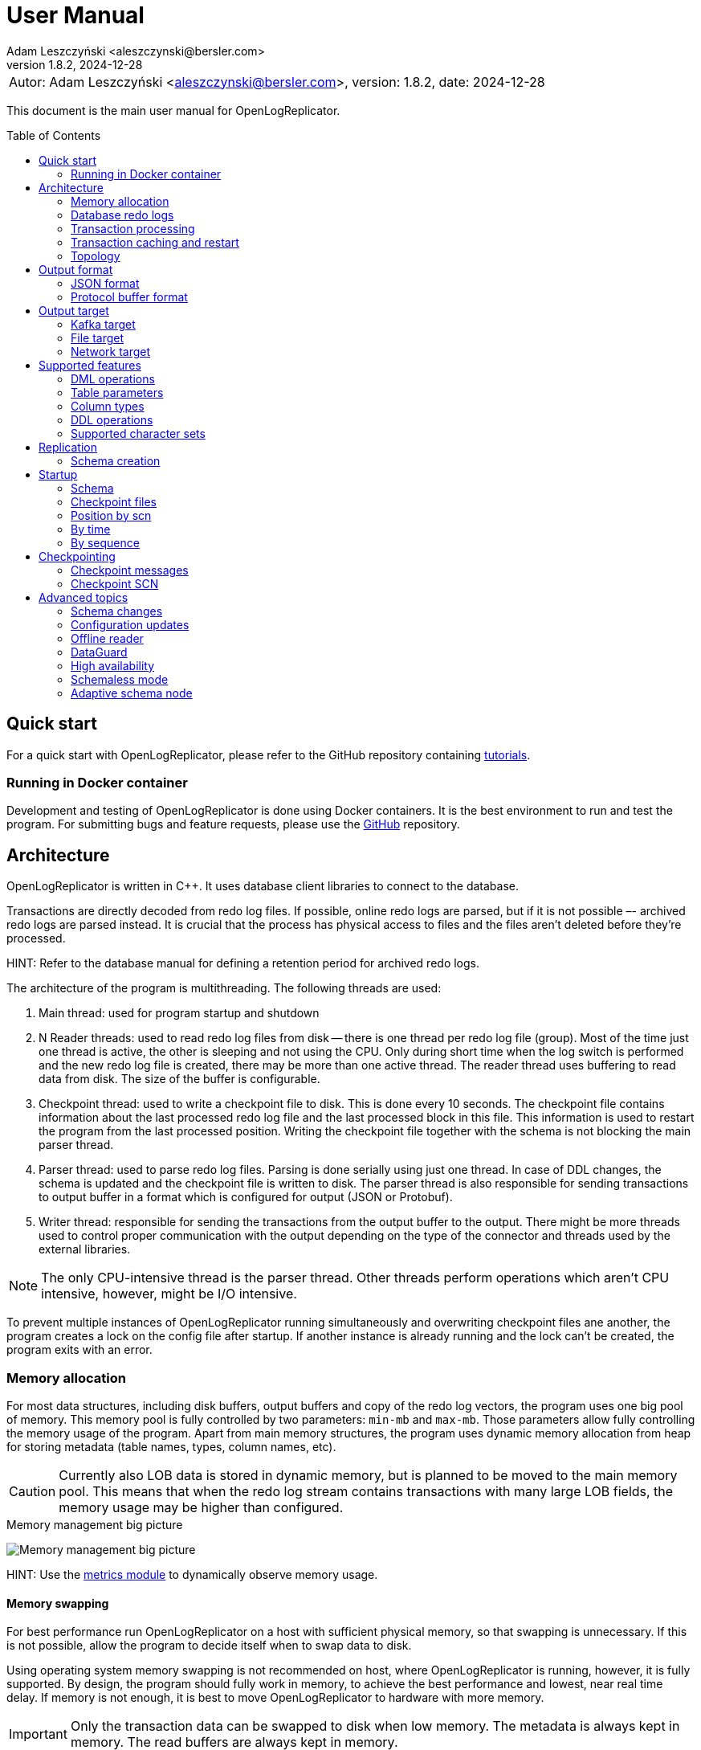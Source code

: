 = User Manual
:author: Adam Leszczyński <aleszczynski@bersler.com>
:revnumber: 1.8.2
:revdate: 2024-12-28
:imagesdir: ./images
:url-github-docker: https://github.com/bersler/OpenLogReplicator-Docker
:url-github-tutorials: https://github.com/bersler/OpenLogReplicator-tutorials
:url-github-librdkafka: https://github.com/edenhill/librdkafka
:toc: preamble

[frame="none",grid="none"]
|====
a|[.small]#Autor: {author}, version: {revnumber}, date: {revdate}#
|====

This document is the main user manual for OpenLogReplicator.

== Quick start

For a quick start with OpenLogReplicator, please refer to the GitHub repository containing {url-github-tutorials}[tutorials].

=== Running in Docker container

Development and testing of OpenLogReplicator is done using Docker containers.
It is the best environment to run and test the program.
For submitting bugs and feature requests, please use the {url-github-docker}[GitHub] repository.

== Architecture

OpenLogReplicator is written in C++.
It uses database client libraries to connect to the database.

Transactions are directly decoded from redo log files.
If possible, online redo logs are parsed, but if it is not possible –- archived redo logs are parsed instead.
It is crucial that the process has physical access to files and the files aren't deleted before they're processed.

HINT: Refer to the database manual for defining a retention period for archived redo logs.

The architecture of the program is multithreading.
The following threads are used:

1. Main thread: used for program startup and shutdown

2. N Reader threads: used to read redo log files from disk -- there is one thread per redo log file (group).
Most of the time just one thread is active, the other is sleeping and not using the CPU.
Only during short time when the log switch is performed and the new redo log file is created, there may be more than one active thread.
The reader thread uses buffering to read data from disk.
The size of the buffer is configurable.

3. Checkpoint thread: used to write a checkpoint file to disk.
This is done every 10 seconds.
The checkpoint file contains information about the last processed redo log file and the last processed block in this file.
This information is used to restart the program from the last processed position.
Writing the checkpoint file together with the schema is not blocking the main parser thread.

4. Parser thread: used to parse redo log files.
Parsing is done serially using just one thread.
In case of DDL changes, the schema is updated and the checkpoint file is written to disk.
The parser thread is also responsible for sending transactions to output buffer in a format which is configured for output (JSON or Protobuf).

5. Writer thread: responsible for sending the transactions from the output buffer to the output.
There might be more threads used to control proper communication with the output depending on the type of the connector and threads used by the external libraries.

NOTE: The only CPU-intensive thread is the parser thread.
Other threads perform operations which aren't CPU intensive, however, might be I/O intensive.

To prevent multiple instances of OpenLogReplicator running simultaneously and overwriting checkpoint files ane another, the program creates a lock on the config file after startup.
If another instance is already running and the lock can't be created, the program exits with an error.

=== Memory allocation [[memory-allocation]]

For most data structures, including disk buffers, output buffers and copy of the redo log vectors, the program uses one big pool of memory.
This memory pool is fully controlled by two parameters: `min-mb` and `max-mb`.
Those parameters allow fully controlling the memory usage of the program.
Apart from main memory structures, the program uses dynamic memory allocation from heap for storing metadata (table names, types, column names, etc).

CAUTION: Currently also LOB data is stored in dynamic memory, but is planned to be moved to the main memory pool.
This means that when the redo log stream contains transactions with many large LOB fields, the memory usage may be higher than configured.

.Memory management big picture
image:memory-management.png[Memory management big picture,,,]

HINT: Use the xref:../metrics/metrics.adoc[metrics module] to dynamically observe memory usage.

==== Memory swapping

For best performance run OpenLogReplicator on a host with sufficient physical memory, so that swapping is unnecessary.
If this is not possible, allow the program to decide itself when to swap data to disk.

Using operating system memory swapping is not recommended on host, where OpenLogReplicator is running, however, it is fully supported.
By design, the program should fully work in memory, to achieve the best performance and lowest, near real time delay.
If memory is not enough, it is best to move OpenLogReplicator to hardware with more memory.

IMPORTANT: Only the transaction data can be swapped to disk when low memory.
The metadata is always kept in memory.
The read buffers are always kept in memory.

When sapping is used, the first blocks for longest inactive transactions are swapped to disk.
However, for every open transaction, at least one block (the last one - which is currently used to append new redo log vectors) is kept in memory.
Thus, when N transactions are open, at least N blocks are kept in memory (plus memory used by other modules).

.Memory swapping
image:memory-swapping.png[Memory swapping,,,]

==== Sizing memory

It is highly recommended to allow OpenLogReplicator working fully in memory.

If this is not possible, or there could appear a situation when memory is not enough, the program can swap data to disk.
In any case, avoid automatic swapping by Operating System, as this would lead to unpredictable performance.

Please follow the steps below to calculate the memory size:

1. Define the minimum of memory which OpenLogReplicator would allow to use.
This is the amount of memory reserved only for the program and is guaranteed to be available.
This is the `min-mb` parameter.

2. Define the maximum of memory which OpenLogReplicator would be allowed to use.
This is the amount of physical memory on the host which is available for the program.
This is the `max-mb` parameter.

IMPORTANT: Define the size of the `max-mb` parameter at least to 110% of size of the maximum expected LOB object size.
If you expect LOB to be 1GB big, define the value to 1.1GB at least.
Otherwise, you might hit error 10072.

3. Define the amount of memory which would activate the swapping mechanism.
This is the `swap-mb` parameter.
The program would try to keep the memory usage below this value, but this happens in an async way and the memory usage may be higher than this value.

For best results, performance tests should be made.

=== Database redo logs

All changes in the database -- results of DML commands like INSERT, UPDATE, DELETE -- are written to database redo logs.
The redo log files contain information about what has been changed.
It would not contain information about metadata for every transaction -- like number of columns in the table, names, types.
Such information should be cached in memory and updated when DDL operations are performed.

To operate properly during startup, OpenLogReplicator needs to collect information about schema during the initial run.
It would read database system tables to collect all data about schema.
This information is stored in a file and used during the following runs.

IMPORTANT: OpenLogReplicator *DOES NOT* perform the task of *initial data load*.
It never connects to the source data and runs SELECT queries.
It only reads redo log files and sends information about changes to the output.
For a complete replication solution, you need to use another tool like ETL or restore a database from backup.

CAUTION: After start, all redo log files must be available in their entirely.
Not a single redo log files block may be missing.
If a file or even one block is missing, replication needs to be re-initiated.
Schema information should be collected from the beginning, and replication re-initiated.
Of course, if the source is a live database, the stream of transactions would be constantly constructed and at the same time parsed and sent to output.

=== Transaction processing

Database redo log files contain both committed and rolled-back transactions.
DML operations are written to redo log files as they're executed.
All operations are flushed when the COMMIT record appears.
This is a guarantee point for the database client that all changes have been accepted by the database and are durable and visible to other clients (ACID properties).

NOTE: DMLs from different transactions are interleaved in the redo log files.

IMPORTANT: The redo log files contain also information about transactions that eventually were rolled back.
Or are partially rolled back.

The task of OpenLogReplicator is to sort DML commands and send them to output in proper order:

1. All rolled back transactions are ignored

2. All partially rolled back DML commands are ignored

3. All committed transactions are sent to output as soon as the commit record appears

4. Transactions, which has no DML commands, or had, but were rolled back, are ignored.
Like it didn't happen.

5. Transactions are sorted by commit time

6. Transactions are sent to output without any interleaving

A transaction sent to output may be in one message or may be divided into multiple messages -- one message for the beginning of the transaction, one for commit and one for each DML command.

The number of details in the message is configurable.

.Interleaved transactions
image:transaction-interleaving.png[Transform interleaved transactions to stream,,,]

NOTE: Depending on user configuration, the output stream in the picture above might contain two or six messages.
It is up to the user to decide how the output should look like.

=== Transaction caching and restart

All transactions which are active (started) are cached in memory.
They're cached as long as the transaction is open.
After the transaction is committed and data processed, memory is released.
If the transaction is big –- the program would need more memory.
OpenLogReplicator never writes any additional files to disk beside of checkpoint and schema file.

CAUTION: When OpenLogReplicator is restarted –- it would need to go back to the start of the oldest unprocessed transaction location and start reading database redo logs from this position.
This point is called *Low Watermark*.
This may mean going back a long time and process again the same redo log files which have already been processed before the restart appeared.
Transactions which were sent to output would not be sent again.
This operation may be time and resource consuming.
It is recommended to restart OpenLogReplicator only when it is necessary.

TIP: Configure database redo log retention strategy to leave enough redo log files to be able to restart OpenLogReplicator.

.Replication start example
image:replication-start.png[Replication start example,,,]

NOTE: In the example above, _Transaction 2_ and _Transaction 4_ have already been processed and would not be processed again.
Since OpenLogReplicator doesn't cache in the checkpoint files transaction DML commands, all redo log data need which would contain it has to be processed again after restart.
In the example above, this would include data for _Transaction 1_ and _Transaction 3_.

When run for the first time, OpenLogReplicator would start from the beginning of some redo log file.
It is up to the user to decide the moment from which the redo log would be parsed.
No matter where the start would be located -- there could be always some transactions that are not yet committed.

CAUTION: When starting, all transactions that started the moment ago of startup are discarded.
Although there are debug options that allow to process them, this is not recommended to use them for production data.

=== Topology

There are two possible scenarios of running OpenLogReplicator: on the database host and on another host.

==== Running on the database host

This is the easiest and most efficient solution.
But it is not recommended for production systems, as the database performance might be affected when CPU or memory is saturated.

CAUTION: OpenLogReplicator may be using extensive memory and CPU.
Make sure that there are enough resources for the database to work properly.
OpenLogReplicator should use only part of the memory, so that there is memory available for the database.

.Program architecture
image:../../introduction/images/architecture.png[CDC Architecture,,,]

==== Running on another host

This is the recommended solution.
For this scenario, you must make sure that the redo log files are possible to read.
This may be achieved by:

* mounting read only remote filesystem, (for example, using SSHFS);

* reading from SRDF copy;

* reading from a standby database;

* reading just archived redo logs copied by batch file.

.Remote access to redo log files
image:architecture-sshfs.png[Remote access to redo log files,,,]

OpenLogReplicator by default would read online redo logs and process transactions as soon as they're committed, and this information is written to redo log.
But it can also read just archived redo logs – in this scenario transactions would be processed when log switch is performed and redo log is archived.

== Output format [[output-format]]

The output format is fully configurable.
There are two formats implemented: JSON and protocol buffer, but the architecture of the program allows implementing any other format in the future.

=== JSON format

JSON format is the first implemented format with rapid write speed.
The stream is directly constructed from the redo log data.
The process of constructing the stream does not use dynamic memory allocation.
Instead, the JSON stream is directly constructed and populated while redo log data is parsed.
This makes the speed of the output very fast; internal tests show that it is about 2.5 times faster than the protocol buffer format, even though the size of the output might be longer.

==== Response: _scn_val_

The field contains the SCN value associated with the payload data.

The value can be stored in:

- field `scn` and stored as decimal (default);
- field `scns` and stored as a string in hex format "C" styl (example: `"scns":"0x0000008a33ac2263"`

See:  xref:../reference-manual/reference-manual.adoc#scn[scn] parameter for configuration details.

==== Response: _tm_val_

The Time field contains the timestamp related to the payload data.
If the transaction contains multiple DML operations, then the timestamps of particular DML operations are possible to distinguish.
Instead, just the timestamp related to the commit record is used.

The value can be stored in:

- Field `"tm"` and stored using a number;
- Field `"tms"` and stored as a string.

See:  xref:../reference-manual/reference-manual.adoc#timestamp[timestamp] parameter for configuration details.

==== Response: _xid_val_

The field contains the transaction ID associated with the payload data.
It is not present in checkpoint messages.

The value can be stored in:

- Field `"xid"` and stored as a string in hex (default).
An example value would be: `"xid":"0x0009.003.0000568e"`.
- Field `"xid"` -- like previous but using decimal numbers, for example,
`"xid":"9.3.22158"`.
- Field `"xidn"` and stored as a decimal number, (for example, `"xidn":22158`).

See: xref:../reference-manual/reference-manual.adoc#xid[xid] parameter for configuration details.

NOTE: Internally, the transaction ID (XID) is stored using a 64-bit number.

==== Response: _db_

The `db` field contains database name.

See: xref:../reference-manual/reference-manual.adoc#db[db] parameter for configuration details.

==== Response: _payload.op_

The `op` field contains a string describing the type of the operation.
The following operation types are supported:

- `"begin"` -- begin transaction record;
- `"commit"` -- commit transaction record;
- `"c"` -- create record -- field would represent INSERT DML operation;
- `"u"` -- update record -- field would represent UPDATE DML operation;
- `"d"` -- delete record -- field would represent DELETE DML operation;
- `"ddl"` -- DDL operation;
- `"chkpt"` -- checkpoint record.

==== Response: _payload.schema_

A `schema` field is present only in DML operations and contains an object with the information about schema.

Below are listed the fields of the `schema` object.

- `"owner"` -- owner of the schema, optional field, may not be present when schemaless mode is used;
- `"table"` -- name of the table, in case of schemaless mode the value is `OBJ_xxx`, where `xxx` is the object identifier;
- `"obj"` -- object identifier of the table;
- `"columns"` -- array of columns (described below).

==== Response: _payload.schema.columns_

The `schema.columns` field is an array of objects, each object describing one column.

The following fields are present in the column object:

- `"name"` -- name of the column;
- `"type"` -- type of the column;
- `"length"` -- length of the column, present for `varchar2`, `raw`, `char`, `timestamp`, `timestamp with time zone`, `interval year to month`, `interval day to second`, `urowid`, `timestamp with local time zone` types;
- `"precision"` -- precision of the column, present for `number` type;
- `"scale"` -- scale of the column, present for `number` type;
- `"nullable"` -- `true` if the column is nullable, `false` otherwise;

==== Response: _payload.rid_

The field contains the row identifier (_row ID_, _rid_) of the row.

See: xref:../reference-manual/reference-manual.adoc#rid[rid] parameter for configuration details.

==== Response: _payload.before_

The before field contains the old values of the columns.
It is present only in update and delete operations.
The field is an array of objects, each object describing one column.

CAUTION: Only data that is present in the redo log is present in the output.
For update operations, values may be missing from the list in case the actual value didn't change.

See: xref:../reference-manual/reference-manual.adoc#column[column] parameter for configuration details.

==== Response: _payload.after_

The before field contains the new values of the columns.
It is present only in insert and update operations.
The field is an array of objects, each object describing one column.

CAUTION: Only data that is present in the redo log is present in the output.
For update operations, values may be missing from the list in case the actual value didn't change.

See: xref:../reference-manual/reference-manual.adoc#column[column] parameter for configuration details.

==== Response: _payload.ddl_

The field contains the text of the DDL statement.

The DDL payload elements are not present by default.

See: xref:../reference-manual/reference-manual.adoc#flags[flags] parameter for configuration details.

==== Response: _payload.seq_

The field is only present for _checkpoint_ messages.
It contains information about the sequence number of the redo log file.

==== Response: _payload.offset_

The field is only present for _checkpoint_ messages.
It contains information the byte offset of the redo log file associated with the checkpoint record.

==== Response: _payload.redo_

The field is only present for _checkpoint_ messages.
It contains value 1 for checkpoint messages which are related to redo log file switch.

==== Response: _payload.num_

The field contains a consecutive number of the payload data.

See: xref:../reference-manual/reference-manual.adoc#message[message] parameter for configuration details.

=== Protocol buffer format

The Protocol buffer format is the second implemented format.
The field types and names are the same as in the JSON format, so there is no need to explain them again.
The writer of this format constructs objects table by table, column by column, field by field and then serializes them to the output stream.
Because every field is allocated separately, the memory consumption is higher than in the JSON writer, and internal tests show that the time of generating the stream is about 2.5 times slower.

== Output target

=== Kafka target

OpenLogReplicator is a standalone program that connects to Kafka and sends messages to it.
The connection parameters are fully controlled from the program parameters.

NOTE: The Kafka target connector is not a Kafka Connect module.

==== Build instructions

By default, OpenLogReplicator doesn't have the Kafka writer modules compiled in.
The Kafka target module needs to be compiled and liked with the code.
For {url-github-docker}[Docker images] use the parameter `--build-arg WITHKAFKA=1`.
The Kafka module client is written in C/C++ and uses no Java code or runtime.

==== Limitations

CAUTION: OpenLogReplicator uses the {url-github-librdkafka}[librdkafka] library to connect to Kafka.
The library has a limitation of 1.000.000.000 bytes (953 MB) for maximum message size.
OpenLogReplicator has no limit for message size and can process rows containing multiple LOB columns which are up to 4GB in size.
A message can theoretically contain multiple LOB columns, which would exceed the maximum message size for the Kafka client library.

==== Idempotent producer

OpenLogReplicator can act as an idempotent producer, and this is the default behavior.
This is default behavior and is controlled by the `enable-idempotence` parameter.

CAUTION: OpenLogReplicator does not support the Kafka transactional API.

==== Performance

For performance reasons, OpenLogReplicator sends the message asynchronously and doesn't wait for the confirmation from Kafka.
The number of messages sent simultaneously to Kafka is controlled by the `max-messages` parameter.

==== Checkpointing

Kafka target uses checkpointing the same way as the
<<file-target,File target>>.

=== File target [[file-target]]

File target is the simplest target.
It writes the output to a file.
There are no limitations for the file size or the message size.

TIP: For reproduction cases, whenever possible, use the file target.
Such reproduction requires no setup of the Kafka cluster and is easier to set up.

==== Checkpointing

To keep track of the position in the redo log, OpenLogReplicator writes the checkpoint to series of entities.
Those entities are files by default, but future versions might use other storing engines, like Redis.

There are two types of checkpoints:

- SCN checkpoint -- the SCN number defines the position in the redo log; The file contains the SCN number of the last transaction sent to output.

- Schema checkpoints -- represented in the checkpoint directory as files with SCN number in the name.
Every file represents schema of the database which was active at the time of the SCN number in the file name.

CAUTION: For performance reasons, the schema checkpoints are not written for every transaction.
Instead, files are created periodically, and the schema is written to the file only if it changed since the last checkpoint.
When the schema did not change, the schema checkpoint would reference some other schema checkpoint earlier in time.

CAUTION: By default, the schema checkpoints are deleted when they aren't necessary anymore.
Different checkpoint options decide how many files are created and how many files are kept.
It is also possible to disable the deletion of the schema checkpoints.

=== Network target

The network target is the most sophisticated module and allows to send the output to virtually any type of target.
The receiver of the messages can be written in any language (C, C++, GO, Java, Rust, etc.) and can be running on any platform.

The intention of the network module is to allow maximum integration, while keeping the code simple and easy to maintain.

There are no limitations for the message size for the network module.

The network module is flexible when it comes to communication protocol.
Currently, 2 protocols are supported: plain TCP/IP and ZeroMQ, but other protocols can be added easily.

==== Checkpointing

For the network communication protocol, the receiver of the messages controls the position of the checkpoint.
This means that the receiver is responsible for saving the checkpoint and for sending the checkpoint to the sender.
The receiver (Target) informs the sender (OpenLogReplicator) that certain transactions have been accepted op to the defined SCN position.
In case of connection failure, the sender (OpenLogReplicator) would start from the last checkpoint position provided by the target.

IMPORTANT: This allows creating an HA configuration!

IMPORTANT: It is not possible to retry the transactions once the Low Watermark has been moved and the transactions were removed from memory.

==== Architecture

Using the Network target allows moving the responsibility regarding keeping HWM to the target.
The target decides which transactions it has already processed and which transactions it has not processed yet.
The target can also decide to keep the transactions in memory for a longer time, for example, to allow the target to retry the transactions in case of failure.
In case of OpenLogReplicator failure or restart, the target would send the information about the last processed SCN to OpenLogReplicator.
Based on information about the last processed SCN, OpenLogReplicator would start sending the transactions from the next SCN.
OpenLogReplicator keeps a local repository about schema changes and is able to resume replication from any SCN, but not lower than the last confirmed SCN by the target.

.Network target architecture
image:network-target-architecture.png[Network target architecture,,,]

On the image above notice a distinction between:

- checkpoint files with schema -- are files containing image of the database schema which was present at the time of the SCN number in the file name; those files are created periodically and are not created for every transaction; they are needed during the restart of OpenLogReplicator to be able to resume replication from any SCN; the client is not controlling the process of creating those files; the files are periodically deleted -- when the program decides they are not needed anymore;

- checkpoint SCN position -- is an SCN value controlled by the client and is used to inform OpenLogReplicator about the last processed SCN; this value has to be maintained by the client, every time the client reconnects, OpenLogReplicator is expecting the last processed SCN value, so that it is able to resume replication from the last processed SCN;

CAUTION: It is up to the target to decide how often to confirm the SCN to OpenLogReplicator.
If the target confirms the SCN too seldom, memory usage of OpenLogReplicator might increase since all transactions are cached in memory.

==== Network layer

The server defines the communication protocol by setting the `type` parameter of `writer` element.
The following protocols are supported:

- network
- zeromq

This is just the communication layer, and all communication is done the same way.
Only one user can connect to the server at the same time.

The communication is bidirectional.
The client and server can send messages to each other.

==== Communication protocol

The following steps are performed after the startup:

1. The server is waiting for client connection.

2. The client connects to the server and issues one of the following commands:
- INFO -- the client requests information about the server;
- START -- the client requests to start the replication;
- REDO -- the clients requests replication stream;

3. After receiving the START command, the server tries to initialize redo log parsing starting from the position defined by the client.
If this fails, the server sends an error message and waits for further commands.

4. After receiving the REDO command, the server starts sending the redo log records to the client.
Once the redo stream is started, it is not possible to change the position in the redo log.

== Supported features

This chapter describes advanced features of OpenLogReplicator.

=== DML operations

The following operations are supported:

- INSERT operation (including multiple row INSERT, but not direct path -– INSERT `/\*+append*/`);
- UPDATE operation;
- DELETE operation (including multiple row DELETE).

=== Table parameters

Tables with the following parameters are supported:

- null/not null columns;
- invisible (hidden) columns;
- columns with null and default values;
- up to 1000 columns (database maximum till 21c);
- row chaining/migration;
- partial rollbacks (rollback to savepoint);
- partitioned tables;
- tables with rowdependencies;
- BASICFILE LOBs.

Transactions that are rolled back aren't processed.

Transactions are processed as soon as they're committed (not earlier).

Every transaction is tracked since every transaction can eventually contain a DML operation of a tracked table.

=== Column types

List of supported column types (with internal database codes):

- 1 –- varchar2/nvarchar2 (including out of row stored as LOB), supported <<supported-character-sets,character sets>>;
- 2 –- number/float;
- 12 –- date;
- 23 –- raw;
- 58 -- xmltype (full for clob storage, experimental status for binary storage, not supported for 23c);
- 96 –- char/nchar (list of supported character sets);
- 100 –- binary_float;
- 101 –- binary_double;
- 112 -- clob;
- 113 -- blob;
- 180 –- timestamp;
- 181 –- timestamp with time zone;
- 182 -- interval year to month;
- 183 -- interval day to second;
- 208 -- urowid;
- 231 –- timestamp with local time zone;
- 252 -- boolean.

Every time a column with unsupported type is processed, `"?"` is used as the value.

=== DDL operations

Changes in the schema are supported.

OpenLogReplicator treats DDL operations as DML operations being executed on system tables.
Some system tables are also tracked for changes.

Whenever a DDL command appears in the redo log, the transaction contained two elements:

- the SQL text of the DDL command (which can be sent to output);

- a sequence of DML commands on system tables (which can be sent to output as well) -- which is processed, and the internal copy of system tables is updated.

The DML commands are parsed, and particular columns are extracted from the system tables and updated in the internal dictionaries.
After all changes from one system transaction are processed, OpenLogReplicator deletes internal dictionaries and creates them again.
If a DDL transaction impacts one of the tables that are tracked for replication, a message would appear in the output stream.

CAUTION: Some of the DDL commands can be internally divided into many transactions.
For example, there could be one transaction for creating a table and another transaction for creating indexes on that table.
This would mean that the table for some time existed without indexes.
Or primary key.
This could lead to warnings in the OpenLogReplicator log file informing that the table is missing a primary key defined in the configuration files.
In such cases -- ignore the warnings.

=== Supported character sets [[supported-character-sets]]

OpenLogReplicator supports many character sets which can be used in the source database.

All character fields are read from the source database in respect to the source character set.
The output message always uses Unicode as character encoding and UTF-8 format.
OpenLogReplicator doesn't perform any left-to-right Unicode character replacements.

For test purposes, the character set conversion can be disabled.
Check the xref:../reference-manual/reference-manual.adoc#char[char] parameter for details.

Full list of supported character sets is: *AL16UTF16*, *AL32UTF8*, AR8ADOS710, AR8ADOS710T, AR8ADOS720, AR8ADOS720T, AR8APTEC715, AR8APTEC715T, AR8ARABICMACS, AR8ASMO708PLUS, AR8ASMO8X, AR8HPARABIC8T, AR8ISO8859P6, AR8MSWIN1256, AR8MUSSAD768, AR8MUSSAD768T, AR8NAFITHA711, AR8NAFITHA711T, AR8NAFITHA721, AR8NAFITHA721T, AR8SAKHR706, AR8SAKHR707, AR8SAKHR707T, AZ8ISO8859P9E, BG8MSWIN, BG8PC437S, BLT8CP921, BLT8ISO8859P13, BLT8MSWIN1257, BLT8PC775, BN8BSCII, CDN8PC863, CEL8ISO8859P14, CL8ISO8859P5, CL8ISOIR111, CL8KOI8R, CL8KOI8U, CL8MACCYRILLICS, CL8MSWIN1251, D7DEC, D7SIEMENS9780X, DK7SIEMENS9780X, E7DEC, E7SIEMENS9780X, EE8ISO8859P2, EE8MACCES, EE8MACCROATIANS, EE8MSWIN1250, EE8PC852, EEC8EUROASCI, EEC8EUROPA3, EL8DEC, EL8ISO8859P7, EL8MACGREEKS, EL8MSWIN1253, EL8PC437S, EL8PC737, EL8PC851, EL8PC869, ET8MSWIN923, HU8ABMOD, HU8CWI2, I7DEC, I7SIEMENS9780X, IN8ISCII, IS8MACICELANDICS, IS8PC861, IW8ISO8859P8, IW8MACHEBREWS, IW8MSWIN1255, IW8PC1507, JA16EUC, JA16EUCTILDE, JA16EUCYEN, JA16SJIS, JA16SJISTILDE, JA16SJISYEN, JA16VMS, KO16KSC5601, KO16KSCCS, KO16MSWIN949, LA8ISO6937, LA8PASSPORT, LT8MSWIN921, LT8PC772, LT8PC774, LV8PC1117, LV8PC8LR, LV8RST104090, N7SIEMENS9780X, N8PC865, NDK7DEC, NE8ISO8859P10, NEE8ISO8859P4, RU8BESTA, RU8PC855, RU8PC866, S7DEC, S7SIEMENS9780X, SE8ISO8859P3, SF7ASCII, SF7DEC, TH8MACTHAIS, TH8TISASCII, TIMESTEN8, TR8DEC, TR8MACTURKISHS, TR8MSWIN1254, TR8PC857, US7ASCII, US8PC437, *UTF8*, VN8MSWIN1258, VN8VN3, WE8DEC, WE8DG, WE8HP, WE8ISO8859P1, WE8ISO8859P15, WE8ISO8859P9, WE8MACROMAN8S, WE8MSWIN1252, WE8NCR4970, WE8NEXTSTEP, WE8PC850, WE8PC858, WE8PC860, WE8ROMAN8, ZHS16CGB231280, ZHS16GBK, ZHS32GB18030, ZHT16BIG5, ZHT16CCDC, ZHT16HKSCS, ZHT16HKSCS31, ZHT16MSWIN950, ZHT32EUC, ZHT32TRIS.

The target character set is always Unicode and UTF-8 format.

== Replication

During the first run of replication OpenLogReplicator creates a local copy of the source database.
The data dictionary may be huge, and by default only a subset of the data is gathered.
Only schemas which are configured for replication are copied.
Other schemas -- not.

If the user wants to replicate other schemas as well.
For example, the user might stop replication, modify the configuration file, add clauses for other schemas, and start replication again.
In such a case, replication would not start because the dictionary data for added schemas is missing.
A possible workaround would be to delete all checkpoint files and start replication again.

=== Schema creation

The user defines the list of schemas/tables which are replicated.
Both the schema name and username may contain wildcards using regex expressions.

A schema name may not yet exist when replication starts and be created in the future.
OpenLogReplicator would start replicating such a schema when it is created.

== Startup

=== Schema

OpenLogReplicator needs a schema of the source database to be able to identify particular objects and know which are relevant for replication.
The schema is loaded from the source database at startup.
During consecutive runs, the schema is loaded from the local store (currently: from disk, in the future: also from other stores like Redis).

The schema is a copy of database system tables data dictionary.
All data from all tables must be consistent and at the same point in time (same SCN).
The dictionary tables are read using clause `AS OF SCN` which uses the database undo data, but allows that all data is consistent.

If the database has a big load and/or UNDO area is small, it may not be possible.
For such cases the user can create the schema using provided script `gencfg.sql` on a copy of the database.

Refer to examples for details.

=== Checkpoint files

During the first run of OpenLogReplicator, the checkpoint files are created.
By default, they are placed in the `checkpoint` directory in the current directory but this is a parameter that can be configured.
Every checkpoint file contains a copy of the schema and is associated with a particular SCN number.

=== Position by scn

If the user requests the replication to start from a particular SCN.
In such a case, OpenLogReplicator would try to read the database schema at that SCN.

CAUTION: Do not choose the starting point too far in the past.
It may not be possible to read a consistent copy of system tables.

=== By time

The starting point can also be defined as a time in the past.
In such a case, OpenLogReplicator uses the `TIMESTAMP_TO_SCN` to convert the timestamp value to particular SCN number.
This function is not available when the first run is executed on an Active DataGuard Standby database.

=== By sequence

Another way of defining the starting point is selecting a particular redo log file and offset in that file.
In such a case, all transactions started in the preceding redo log files are ignored.

== Checkpointing

Checkpointing is a way to save the current position in the redo log.
The structure of redo log files is organized as LWN's (Log Writer Number).
Each LWN has a sequence of blocks which is a unit of redo log records and is processed as a whole.
Because of this, the position is advanced only after the whole LWN is processed.

=== Checkpoint messages

After every LWN is processed, OpenLogReplicator emits a special record called checkpoint record.
The checkpoint record contains the current position in the redo log.

An example of checkpoint records:

 "payload":[{"op":"chkpt","seq":1763,"offset":15872}]

Checkpoint records can be used as a heartbeat signal, and are enabled by default.
Sending of the checkpoint record can be disabled by setting of the `"flags":4096` parameter of the `reader`.

The record contains information about the current sequence of the redo log files (`seq`) and the offset in the current file (`offset`).
Sometimes it also contains information about the fact that the redo log file has been switched (`"redo":true`).

Using the checkpoint records is the best way of verifying that the replication is working properly.
The database writes LWNs every few seconds, so the checkpoint records are emitted every few seconds as well.
In case of any problems, the checkpoint records would stop being emitted.

=== Checkpoint SCN

The SCN value present in the checkpoint record is used as a checkpoint SCN.
When OpenLogReplicator is restarted, it starts from the last checkpoint SCN.
Transactions which have commit SCN lower than the checkpoint SCN aren't processed.

== Advanced topics

The following chapter describes some advanced topics, which would normally not be used by a typical user.

=== Schema changes

OpenLogReplicator can handle schema changes.

To work properly, an initial consistent image of the schema needs to be created.
This is done using the `gencfg.sql` script or during the first run of the program.

The image of database system tables is read just for a selected list of schemas.
All objects owned by any of the database users from the list would be tracked in the future.
Also objects created, moved to bin, recovered, etc.

IMPORTANT: In the case of adding new schema to the replication list -- the process needs to be restarted, and the schema needs to be recreated.

While OpenLogReplicator is running and a new object is created which would match the filter, the schema is automatically updated.
There is no need to restart the process.

CAUTION: It is not a good choice to select too many schemas for tracking, as this can impact on performance.

All DDL operations that modify data structures are tracked: adding, removing columns, changing names, extending type length, etc.

For partitioned tables, the schema is automatically updated when a new partition or subpartition is created.
There is no need for user intervention or program restart.
In fact, restarting the program would have no impact on the schema because it would not cause a new schema image to be created.

=== Configuration updates

On startup OpenLogReplicator reads the configuration from the configuration file `OpenLogReplicator.json`.
The configuration file defines which tables are replicated, and which not.
To minimize the size of the schema, the system tables are only read for the schemas which are replicated.

Once started, the schema file contains a list of schemas for which the metadata was gathered.

It is not possible to add new schemas.

But it is possible to change the list of tables that are replicated, as long as the list of schemas does not change.

The change can be done offline, while OpenLogReplicator is not running, but also online - when OpenLogReplicator is running.
To allow online configuration updates, the configuration file is monitored for changes.
Once the timestamp of the last file modification is changed, the configuration is reloaded.

CAUTION: The configuration changes are not performed atomically.
If some long-running transactions are partially processed, the processed data in memory does not change.
This can lead to situations like shown below: a transaction can contain data sets from two different configurations.

.Memory buffers before configuration change
image:buffers-in-memory1.png[Memory buffers before configuration change,,,]

.Memory buffers after configuration change
image:buffers-in-memory2.png[Memory buffers after configuration change,,,]

In the example above, the configuration file is changed and the M1 table is added to the list of tables which are replicated.
This operation does not affect the data that is already processed and present in memory.
Transaction T2 would only contain in the output the UPDATE operation for M1 table, but would not contain the INSERT operation which happened before the configuration file was changed.

IMPORTANT: The operation of updating parameters from the configuration file does not impact all parameters.
Only parameters which define the list of replicated tables are updated.
This includes only the tags `table` and `owner` both in `debug` and `filter` sections.

=== Offline reader

For cases where there is no physical way to connect the database, OpenLogReplicator offers an offline reader mode.

In such a scenario, a replication may be fully functional, even though there is no network connection to the database.
This also implies that there is no need to create a user in the database.

The offline reader mode is activated by setting a parameter `"type": "offline"` in the `reader` section.

To start work with the offline reader, a schema file is necessary.
The schema file can be created using the `gencfg.sql` script or during the first run of the program when running with `online` reader.

CAUTION: The schema file contains also list locations of redo log files.
Those parameters are static and aren't tracked.
Thus, if they change, the schema file needs to be edited manually (this is a JSON file), or the schema needs to be recreated.

==== Starting as offline reader

To start replication with `online` reader, first define the type of the reader as `online`, provide credentials for the database connection and start the program.

Once the program is running, it would create a schema file -- which is visible in the `checkpoint` folder.

Stop OpenLogReplicator, by simply pressing `Ctrl+C` or killing the process.

Next, edit configuration file and change the type of the reader to `offline`, remove credentials for database connection and run OpenLogReplicator.

==== Manually creating a schema file

To create a schema file manually, the user needs to run the `gencfg.sql` script.
The script is located in the `scripts` folder of the distribution.

Before running the script, it must be edited and the following parameters need to be provided:

- `v_NAME` -- the logical name used in the schema file;
- `v_USERNAME_LIST` -- list of usernames to be tracked;
- `v_SCN` -- the starting SCN for replication.

Save the results of the script to a file with name `checkpoint/<name>-chkpt-<scn>.json` where `<name>` is the logical name of the database and `<scn>` is the starting SCN for replication.
Read the `resetlogs` and `activation` parameters from the first line of the output of the script.
Use the read values during the next steps.
Create an additional file named `checkpoint/<name>-chkpt.json` with the following content:

 {"database":"<name>","scn":<scn>,"resetlogs":<resetlogs>,"activation":<activation>}

Provide the values for parameters `<name>`, `<scn>`, `<resetlogs>` and `<activation>` from previous step.

After the files are created, the program can be started with the `offline` reader type.

=== DataGuard

For a database which is using DataGuard, the program can be configured to read redo logs from the standby database.

During the initial startup, the program needs to be started on the primary database.

Only physical DataGuard is supported.

Whenever a switch occurs, the program would automatically switch to the new primary/standby database redo log files.

There is no need to add extra options for the DataGuard configuration.
OpenLogReplicator would automatically detect the DataGuard configuration and start reading appropriate redo log files depending on the current role of the database that it is connecting to.

=== High availability

OpenLogReplicator is designed to work in HA environment, especially when Network Mode is being used.
The program is not stateless, but keeps all checkpoint data organized.
The current implementation stores the files in a directory, but future versions might store this data, for example, in Redis or other external storage.

The best configuration for HA is Stream Mode.

=== Schemaless mode

Sometimes the schema is not available, but in spite of that, the user still wishes to decode the data from redo log.
In this case, the user can use the schemaless mode.
The schemaless mode is activated by setting parameter `"flags": 2`.

IMPORTANT: Since table names aren't available, table filtering is not used.
The output would contain all tables, even if they aren't in the filter.

After activation, OpenLogReplicator would ignore the lack of schema and lack of information about column data types.
The data would contain column values in the form of hex strings, since the information about type is not available.
Column names and table names are missing since the information about the schema is not available.

Example output for schemaless mode:

 "payload":[{"op":"c","schema":{"table":"OBJ_87705"},"after":{"COL_0":"53544f50","COL_1":"787708010d2339"}}]

TIP: Schemaless mode is extremely useful when the user just has the redo log file and nothing more but wishes to decode the data.
It may also be useful to use the adaptive schema mode together with schemaless mode.

IMPORTANT: The schemaless mode is not intended for production use.
It is intended for debugging and analysis of the data in the redo log.

=== Adaptive schema node

Adaptive schema mode is a special debugging mode used to analyze the data in the redo log even when the schema file is missing.
The adaptive schema mode is activated by setting parameter `"flags": 4`.
This mode works best when used together with schemaless mode.

After enabling first OpenLogReplicator would try to use default schema for system tables.
A default schema would be schema from the source database but created with no table selection.
The default location for default schema file `base-<database version>.json`.

CAUTION: The default schema is not distributed with OpenLogReplicator.
The user needs to create the default schema file manually, by Running OpenLogReplicator with an empty database and copying the schema file from the checkpoint directory.

OpenLogReplicator would act in hybrid mode:

- when a new schema is created: the schema would be extended by the new objects -- for such tables, the schema information would be present in the output;
- for existing tables: the schema information would be missing in the output -- output would be in schemaless mode.

IMPORTANT: The adaptive schema mode is not intended for production use.
It is intended for debugging and analysis of the data in the redo log.

CAUTION: This mode is less restrictive when it comes to schema changes.
In cases when OpenLogReplicator would normally stop because of schema change, it would continue in the adaptive schema mode.
